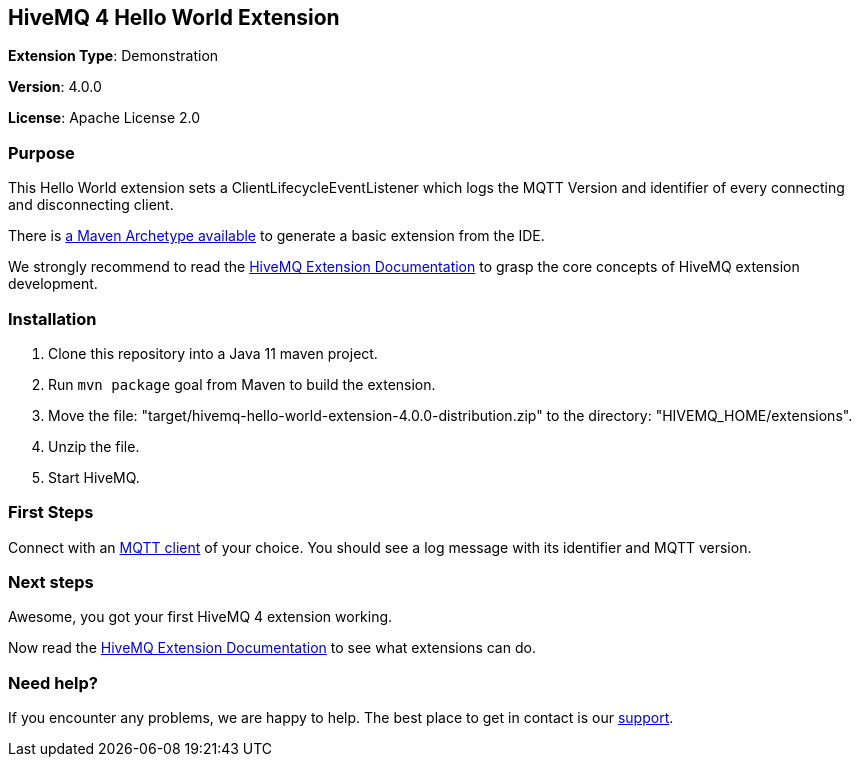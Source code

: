 :hivemq-link: http://www.hivemq.com
:hivemq-extension-docs-link: http://www.hivemq.com/docs/extensions/latest/
:hivemq-extension-docs-archetype-link: https://www.hivemq.com/docs/4/extensions/getting-started.html#archetype
:hivemq-blog-tools: http://www.hivemq.com/mqtt-toolbox
:maven-documentation-profile-link: http://maven.apache.org/guides/introduction/introduction-to-profiles.html
:hivemq-support: http://www.hivemq.com/support/

== HiveMQ 4 Hello World Extension

*Extension Type*: Demonstration

*Version*: 4.0.0

*License*: Apache License 2.0

=== Purpose

This Hello World extension sets a ClientLifecycleEventListener which logs
the MQTT Version and identifier of every connecting and disconnecting client.

There is {hivemq-extension-docs-archetype-link}[a Maven Archetype available^]
to generate a basic extension from the IDE.

We strongly recommend to read the {hivemq-extension-docs-link}[HiveMQ Extension Documentation^]
to grasp the core concepts of HiveMQ extension development.

=== Installation

. Clone this repository into a Java 11 maven project.
. Run `mvn package` goal from Maven to build the extension.
. Move the file: "target/hivemq-hello-world-extension-4.0.0-distribution.zip" to the directory: "HIVEMQ_HOME/extensions".
. Unzip the file.
. Start HiveMQ.

=== First Steps

Connect with an {hivemq-blog-tools}[MQTT client^] of your choice. You should see a log message with its identifier and MQTT version.

=== Next steps

Awesome, you got your first HiveMQ 4 extension working.

Now read the {hivemq-extension-docs-link}[HiveMQ Extension Documentation^] to see what extensions can do.

=== Need help?

If you encounter any problems, we are happy to help. The best place to get in contact is our {hivemq-support}[support^].
